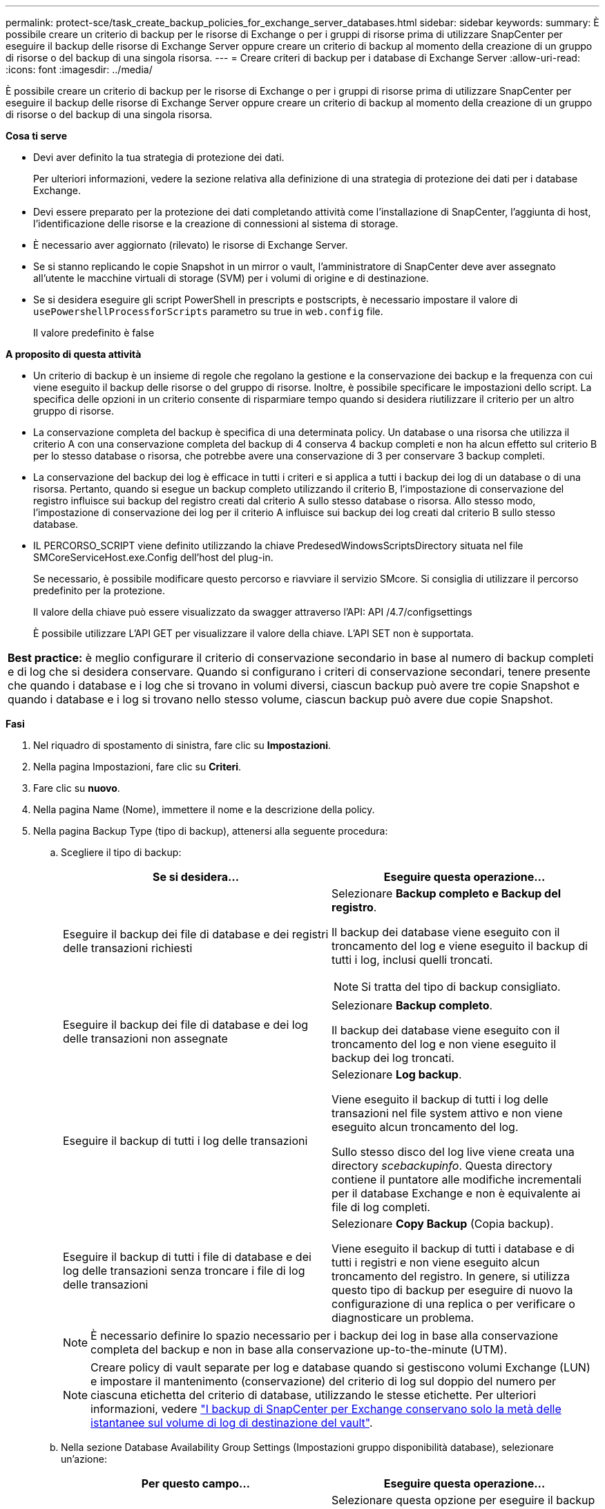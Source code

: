 ---
permalink: protect-sce/task_create_backup_policies_for_exchange_server_databases.html 
sidebar: sidebar 
keywords:  
summary: È possibile creare un criterio di backup per le risorse di Exchange o per i gruppi di risorse prima di utilizzare SnapCenter per eseguire il backup delle risorse di Exchange Server oppure creare un criterio di backup al momento della creazione di un gruppo di risorse o del backup di una singola risorsa. 
---
= Creare criteri di backup per i database di Exchange Server
:allow-uri-read: 
:icons: font
:imagesdir: ../media/


[role="lead"]
È possibile creare un criterio di backup per le risorse di Exchange o per i gruppi di risorse prima di utilizzare SnapCenter per eseguire il backup delle risorse di Exchange Server oppure creare un criterio di backup al momento della creazione di un gruppo di risorse o del backup di una singola risorsa.

*Cosa ti serve*

* Devi aver definito la tua strategia di protezione dei dati.
+
Per ulteriori informazioni, vedere la sezione relativa alla definizione di una strategia di protezione dei dati per i database Exchange.

* Devi essere preparato per la protezione dei dati completando attività come l'installazione di SnapCenter, l'aggiunta di host, l'identificazione delle risorse e la creazione di connessioni al sistema di storage.
* È necessario aver aggiornato (rilevato) le risorse di Exchange Server.
* Se si stanno replicando le copie Snapshot in un mirror o vault, l'amministratore di SnapCenter deve aver assegnato all'utente le macchine virtuali di storage (SVM) per i volumi di origine e di destinazione.
* Se si desidera eseguire gli script PowerShell in prescripts e postscripts, è necessario impostare il valore di `usePowershellProcessforScripts` parametro su true in `web.config` file.
+
Il valore predefinito è false



*A proposito di questa attività*

* Un criterio di backup è un insieme di regole che regolano la gestione e la conservazione dei backup e la frequenza con cui viene eseguito il backup delle risorse o del gruppo di risorse. Inoltre, è possibile specificare le impostazioni dello script. La specifica delle opzioni in un criterio consente di risparmiare tempo quando si desidera riutilizzare il criterio per un altro gruppo di risorse.
* La conservazione completa del backup è specifica di una determinata policy. Un database o una risorsa che utilizza il criterio A con una conservazione completa del backup di 4 conserva 4 backup completi e non ha alcun effetto sul criterio B per lo stesso database o risorsa, che potrebbe avere una conservazione di 3 per conservare 3 backup completi.
* La conservazione del backup dei log è efficace in tutti i criteri e si applica a tutti i backup dei log di un database o di una risorsa. Pertanto, quando si esegue un backup completo utilizzando il criterio B, l'impostazione di conservazione del registro influisce sui backup del registro creati dal criterio A sullo stesso database o risorsa. Allo stesso modo, l'impostazione di conservazione dei log per il criterio A influisce sui backup dei log creati dal criterio B sullo stesso database.
* IL PERCORSO_SCRIPT viene definito utilizzando la chiave PredesedWindowsScriptsDirectory situata nel file SMCoreServiceHost.exe.Config dell'host del plug-in.
+
Se necessario, è possibile modificare questo percorso e riavviare il servizio SMcore. Si consiglia di utilizzare il percorso predefinito per la protezione.

+
Il valore della chiave può essere visualizzato da swagger attraverso l'API: API /4.7/configsettings

+
È possibile utilizzare L'API GET per visualizzare il valore della chiave. L'API SET non è supportata.



|===


| *Best practice:* è meglio configurare il criterio di conservazione secondario in base al numero di backup completi e di log che si desidera conservare. Quando si configurano i criteri di conservazione secondari, tenere presente che quando i database e i log che si trovano in volumi diversi, ciascun backup può avere tre copie Snapshot e quando i database e i log si trovano nello stesso volume, ciascun backup può avere due copie Snapshot. 
|===
*Fasi*

. Nel riquadro di spostamento di sinistra, fare clic su *Impostazioni*.
. Nella pagina Impostazioni, fare clic su *Criteri*.
. Fare clic su *nuovo*.
. Nella pagina Name (Nome), immettere il nome e la descrizione della policy.
. Nella pagina Backup Type (tipo di backup), attenersi alla seguente procedura:
+
.. Scegliere il tipo di backup:
+
|===
| Se si desidera... | Eseguire questa operazione... 


 a| 
Eseguire il backup dei file di database e dei registri delle transazioni richiesti
 a| 
Selezionare *Backup completo e Backup del registro*.

Il backup dei database viene eseguito con il troncamento del log e viene eseguito il backup di tutti i log, inclusi quelli troncati.


NOTE: Si tratta del tipo di backup consigliato.



 a| 
Eseguire il backup dei file di database e dei log delle transazioni non assegnate
 a| 
Selezionare *Backup completo*.

Il backup dei database viene eseguito con il troncamento del log e non viene eseguito il backup dei log troncati.



 a| 
Eseguire il backup di tutti i log delle transazioni
 a| 
Selezionare *Log backup*.

Viene eseguito il backup di tutti i log delle transazioni nel file system attivo e non viene eseguito alcun troncamento del log.

Sullo stesso disco del log live viene creata una directory _scebackupinfo_. Questa directory contiene il puntatore alle modifiche incrementali per il database Exchange e non è equivalente ai file di log completi.



 a| 
Eseguire il backup di tutti i file di database e dei log delle transazioni senza troncare i file di log delle transazioni
 a| 
Selezionare *Copy Backup* (Copia backup).

Viene eseguito il backup di tutti i database e di tutti i registri e non viene eseguito alcun troncamento del registro. In genere, si utilizza questo tipo di backup per eseguire di nuovo la configurazione di una replica o per verificare o diagnosticare un problema.

|===
+

NOTE: È necessario definire lo spazio necessario per i backup dei log in base alla conservazione completa del backup e non in base alla conservazione up-to-the-minute (UTM).

+

NOTE: Creare policy di vault separate per log e database quando si gestiscono volumi Exchange (LUN) e impostare il mantenimento (conservazione) del criterio di log sul doppio del numero per ciascuna etichetta del criterio di database, utilizzando le stesse etichette. Per ulteriori informazioni, vedere https://kb.netapp.com/Advice_and_Troubleshooting/Data_Protection_and_Security/SnapCenter/SnapCenter_for_Exchange_Backups_only_keep_half_the_Snapshots_on_the_Vault_destination_log_volume["I backup di SnapCenter per Exchange conservano solo la metà delle istantanee sul volume di log di destinazione del vault"^].

.. Nella sezione Database Availability Group Settings (Impostazioni gruppo disponibilità database), selezionare un'azione:
+
|===
| Per questo campo... | Eseguire questa operazione... 


 a| 
Eseguire il backup delle copie attive
 a| 
Selezionare questa opzione per eseguire il backup solo delle copie attive del database selezionato.

Per i DAG (Database Availability Group), questa opzione esegue il backup solo delle copie attive di tutti i database nel DAG.

Non viene eseguito il backup delle copie passive.



 a| 
Copie di backup sui server da selezionare al momento della creazione del processo di backup
 a| 
Selezionare questa opzione per eseguire il backup delle copie dei database sui server selezionati, sia attive che passive.

Per i DAG, questa opzione consente di eseguire il backup delle copie attive e passive di tutti i database sui server selezionati.

|===
+

NOTE: Nelle configurazioni del cluster, i backup vengono conservati in ciascun nodo del cluster in base alle impostazioni di conservazione impostate nel criterio. Se il nodo proprietario del cluster cambia, i backup del nodo proprietario precedente verranno conservati. La conservazione è applicabile solo a livello di nodo.

.. Nella sezione Schedule frequency (frequenza pianificazione), selezionare uno o più tipi di frequenza: *On demand*, *Hourly*, *Daily*, *Weekly* e *Monthly*.
+

NOTE: È possibile specificare la pianificazione (data di inizio, data di fine) per le operazioni di backup durante la creazione di un gruppo di risorse. Ciò consente di creare gruppi di risorse che condividono la stessa policy e frequenza di backup, ma consente di assegnare diverse pianificazioni di backup a ciascun criterio.

+

NOTE: Se sono previste le 2:00, la programmazione non verrà attivata durante l'ora legale (DST).



. Nella pagina di conservazione, configurare le impostazioni di conservazione.
+
Le opzioni visualizzate dipendono dal tipo di backup e dal tipo di frequenza precedentemente selezionati.

+

NOTE: Il valore massimo di conservazione è 1018 per le risorse su ONTAP 9.4 o versioni successive e 254 per le risorse su ONTAP 9.3 o versioni precedenti. I backup non avranno esito positivo se la conservazione viene impostata su un valore superiore a quello supportato dalla versione di ONTAP sottostante.

+

IMPORTANT: Se si intende attivare la replica SnapVault, è necessario impostare il numero di conservazione su 2 o superiore. Se si imposta il conteggio di conservazione su 1, l'operazione di conservazione potrebbe non riuscire perché la prima copia Snapshot è la copia Snapshot di riferimento per la relazione SnapVault fino a quando una copia Snapshot più recente non viene replicata nella destinazione.

+
.. Nella sezione Impostazioni conservazione backup registro, selezionare una delle seguenti opzioni:
+
|===
| Se si desidera... | Eseguire questa operazione... 


 a| 
Conserva solo un numero specifico di backup del log
 a| 
Selezionare *numero di backup completi per i quali vengono conservati i registri* e specificare il numero di backup completi per i quali si desidera eseguire un ripristino up-to-the-minute.

La conservazione UTM (up-to-the-minute) si applica al backup del registro creato tramite backup completo o del registro. Ad esempio, se le impostazioni di conservazione UTM sono configurate per conservare i backup dei log degli ultimi 5 backup completi, i backup dei log degli ultimi 5 backup completi vengono conservati.

Le cartelle di log create come parte dei backup completi e dei log vengono automaticamente eliminate come parte di UTM. Non è possibile eliminare manualmente le cartelle di log. Ad esempio, se l'impostazione di conservazione Full (completa) o Full (completa) e Log Backup (Backup registro) è impostata su 1 mese e UTM Retention (conservazione UTM) è impostata su 10 giorni, la cartella di registro creata come parte di questi backup verrà eliminata come da UTM. Di conseguenza, saranno presenti solo cartelle di log di 10 giorni e tutti gli altri backup saranno contrassegnati per il ripristino point-in-time.

È possibile impostare il valore di conservazione UTM su 0, se non si desidera eseguire un ripristino up-to-the-minute. In questo modo si attiva l'operazione di ripristino point-in-time.

*Best practice:* è meglio che l'impostazione sia uguale all'impostazione per Total Snapshot Copies (full backups) nella sezione Full backup retention settings. In questo modo, i file di registro vengono conservati per ogni backup completo.



 a| 
Conservare le copie di backup per un numero specifico di giorni
 a| 
Selezionare l'opzione *Mantieni backup registro per ultimo* e specificare il numero di giorni in cui conservare le copie di backup del registro.

I backup del registro vengono conservati fino al numero di giorni di backup completi.

|===
+
Se è stato selezionato *Log backup* come tipo di backup, i backup dei log vengono conservati come parte delle impostazioni di conservazione aggiornate al minuto per i backup completi.

.. Nella sezione Full backup retention settings (Impostazioni di conservazione backup complete), selezionare una delle seguenti opzioni per i backup on-demand, quindi selezionarne una per i backup completi:
+
|===
| Per questo campo... | Eseguire questa operazione... 


 a| 
Conserva solo un numero specifico di copie Snapshot
 a| 
Se si desidera specificare il numero di backup completi da conservare, selezionare l'opzione *Total Snapshot Copies to Keep* (copie Snapshot totali da conservare) e specificare il numero di copie Snapshot (backup completi) da conservare.

Se il numero di backup completi supera il numero specificato, i backup completi che superano il numero specificato vengono eliminati, con le copie meno recenti eliminate per prime.



 a| 
Conserva backup completi per un numero specifico di giorni
 a| 
Selezionare l'opzione *Mantieni copie Snapshot per* e specificare il numero di giorni in cui conservare le copie Snapshot (backup completi).

|===
+

NOTE: Se si dispone di un database con solo backup di log e nessun backup completo su un host in una configurazione DAG, i backup di log vengono conservati nei seguenti modi:

+
*** Per impostazione predefinita, SnapCenter trova il backup completo più vecchio per questo database in tutti gli altri host del DAG ed elimina tutti i backup del registro su questo host che sono stati eseguiti prima del backup completo.
*** È possibile eseguire l'override del comportamento di conservazione predefinito di un database su un host in un DAG con solo backup di log aggiungendo la chiave *MaxLogBackupOnlyCountWithoutFullBackup* nel file _C: File di programma/NetApp/SnapCenter WebApp/web.config_.
+
 <add key="MaxLogBackupOnlyCountWithoutFullBackup" value="10">
+
Nell'esempio, il valore 10 significa che si mantengono fino a 10 backup del log sull'host.





. Nella pagina Replication (Replica), selezionare una o entrambe le seguenti opzioni di replica secondaria:
+
|===
| Per questo campo... | Eseguire questa operazione... 


 a| 
Aggiornare SnapMirror dopo aver creato una copia Snapshot locale
 a| 
Selezionare questa opzione per conservare le copie mirror dei set di backup su un altro volume (SnapMirror).



 a| 
Aggiornare SnapVault dopo aver creato una copia Snapshot locale
 a| 
Selezionare questa opzione per eseguire la replica del backup disk-to-disk.



 a| 
Etichetta del criterio secondario
 a| 
Selezionare un'etichetta Snapshot.

A seconda dell'etichetta della copia Snapshot selezionata, ONTAP applica la policy di conservazione della copia Snapshot secondaria corrispondente all'etichetta.


NOTE: Se è stato selezionato *Update SnapMirror dopo la creazione di una copia Snapshot locale*, è possibile specificare l'etichetta del criterio secondario. Tuttavia, se è stato selezionato *Aggiorna SnapVault dopo la creazione di una copia Snapshot locale*, è necessario specificare l'etichetta del criterio secondario.



 a| 
Numero tentativi di errore
 a| 
Immettere il numero di tentativi di replica che devono verificarsi prima dell'arresto del processo.

|===
+

NOTE: È necessario configurare il criterio di conservazione di SnapMirror in ONTAP per lo storage secondario per evitare di raggiungere il limite massimo di copie Snapshot sullo storage secondario.

. Nella pagina script, immettere il percorso e gli argomenti del prespt o del postscript che devono essere eseguiti rispettivamente prima o dopo l'operazione di backup.
+
** Gli argomenti di backup prescrittivi includono "` database`" e "`` ServerInstance".
** Gli argomenti di backup PostScript includono "` database`", "` ServerInstance`", "` BackupName`", "` LogDirectory`" e "`` LogSnapshot".
+
È possibile eseguire uno script per aggiornare i trap SNMP, automatizzare gli avvisi, inviare i registri e così via.

+

NOTE: Il percorso prescripts o postscripts non deve includere dischi o condivisioni. Il percorso deve essere relativo al PERCORSO_SCRIPT.



. Esaminare il riepilogo, quindi fare clic su *fine*.

